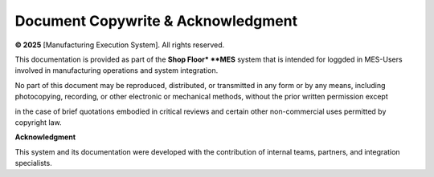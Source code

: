 Document Copywrite & Acknowledgment  
=====================

**© 2025** [Manufacturing Execution System]. All rights reserved.

This documentation is provided as part of the **Shop Floor* **MES** system that is intended for loggded in MES-Users involved in manufacturing operations and system integration.

No part of this document may be reproduced, distributed, or transmitted in any form or by any means, including photocopying, recording, or other electronic or mechanical methods, without the prior written permission except 

in the case of brief quotations embodied in critical reviews and certain other non-commercial uses permitted by copyright law.

**Acknowledgment**

This system and its documentation were developed with the contribution of internal teams, partners, and integration specialists.

